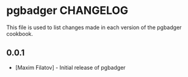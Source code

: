 * pgbadger CHANGELOG

  This file is used to list changes made in each version of the pgbadger cookbook.

** 0.0.1
  - [Maxim Filatov] - Initial release of pgbadger
